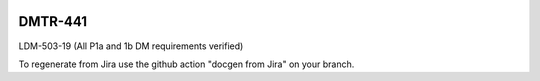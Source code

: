 .. image:: https://img.shields.io/badge/dmtr--441-lsst.io-brightgreen.svg
   :target: https://dmtr-441.lsst.io
.. image:: https://github.com/lsst-dm/dmtr-441/workflows/CI/badge.svg
   :target: https://github.com/lsst-dm/dmtr-441/actions/

########
DMTR-441
########

LDM-503-19 (All P1a and 1b DM requirements verified)

To regenerate from Jira use the github action "docgen from Jira" on your branch. 

